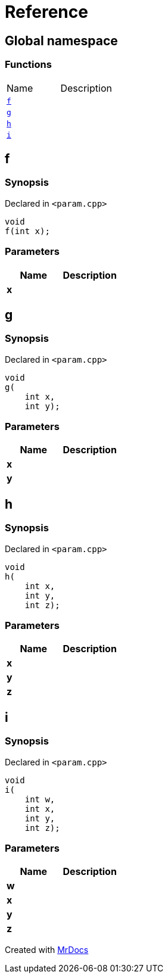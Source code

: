 = Reference
:mrdocs:


[#index]
== Global namespace

=== Functions
[cols=2,separator=¦]
|===
¦Name ¦Description
¦xref:#f[`f`]  ¦

¦xref:#g[`g`]  ¦

¦xref:#h[`h`]  ¦

¦xref:#i[`i`]  ¦

|===



[#f]
== f



=== Synopsis

Declared in `<param.cpp>`

[source,cpp,subs="verbatim,macros,-callouts"]
----
void
f(int x);
----





=== Parameters

|===
| Name | Description 

| *x*
| 
|===






[#g]
== g



=== Synopsis

Declared in `<param.cpp>`

[source,cpp,subs="verbatim,macros,-callouts"]
----
void
g(
    int x,
    int y);
----





=== Parameters

|===
| Name | Description 

| *x*
| 
| *y*
| 
|===






[#h]
== h



=== Synopsis

Declared in `<param.cpp>`

[source,cpp,subs="verbatim,macros,-callouts"]
----
void
h(
    int x,
    int y,
    int z);
----





=== Parameters

|===
| Name | Description 

| *x*
| 
| *y*
| 
| *z*
| 
|===






[#i]
== i



=== Synopsis

Declared in `<param.cpp>`

[source,cpp,subs="verbatim,macros,-callouts"]
----
void
i(
    int w,
    int x,
    int y,
    int z);
----





=== Parameters

|===
| Name | Description 

| *w*
| 
| *x*
| 
| *y*
| 
| *z*
| 
|===






[.small]#Created with https://www.mrdocs.com[MrDocs]#
